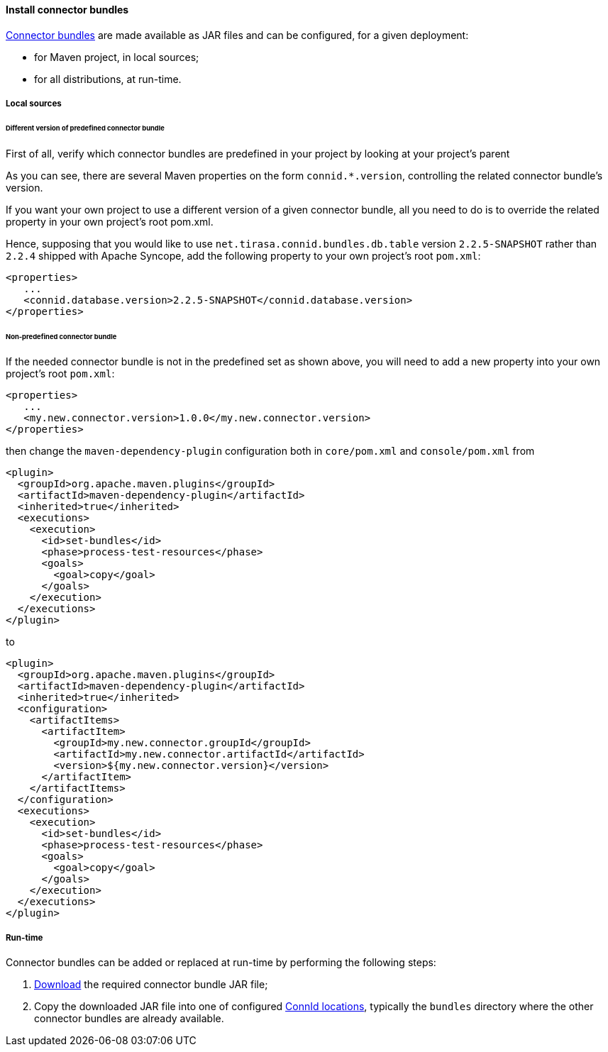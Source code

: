 //
// Licensed to the Apache Software Foundation (ASF) under one
// or more contributor license agreements.  See the NOTICE file
// distributed with this work for additional information
// regarding copyright ownership.  The ASF licenses this file
// to you under the Apache License, Version 2.0 (the
// "License"); you may not use this file except in compliance
// with the License.  You may obtain a copy of the License at
//
//   http://www.apache.org/licenses/LICENSE-2.0
//
// Unless required by applicable law or agreed to in writing,
// software distributed under the License is distributed on an
// "AS IS" BASIS, WITHOUT WARRANTIES OR CONDITIONS OF ANY
// KIND, either express or implied.  See the License for the
// specific language governing permissions and limitations
// under the License.
//
==== Install connector bundles

<<connector-bundles,Connector bundles>> are made available as JAR files and can be configured, for a given deployment:

* for Maven project, in local sources;
* for all distributions, at run-time.

===== Local sources

====== Different version of predefined connector bundle

First of all, verify which connector bundles are predefined in your project by looking at your project's parent
ifeval::["{snapshotOrRelease}" == "release"]
http://central.maven.org/maven2/org/apache/syncope/syncope/{docVersion}[POM^].
endif::[]
ifeval::["{snapshotOrRelease}" == "snapshot"]
https://repository.apache.org/content/groups/snapshots/org/apache/syncope/syncope/{docVersion}[POM^].
endif::[]

As you can see, there are several Maven properties on the form `connid.*.version`, controlling the related connector
bundle's version.

If you want your own project to use a different version of a given connector bundle, all you need to do is to override
the related property in your own project's root pom.xml.

Hence, supposing that you would like to use `net.tirasa.connid.bundles.db.table` version `2.2.5-SNAPSHOT` rather than
`2.2.4` shipped with Apache Syncope, add the following property to your own project's root `pom.xml`:

[source,xml]
....
<properties>
   ...
   <connid.database.version>2.2.5-SNAPSHOT</connid.database.version>
</properties>
....

====== Non-predefined connector bundle

If the needed connector bundle is not in the predefined set as shown above, you will need to add a new property into
your own project's root `pom.xml`:

[source,xml]
....
<properties>
   ...
   <my.new.connector.version>1.0.0</my.new.connector.version>
</properties>
....

then change the `maven-dependency-plugin` configuration both in `core/pom.xml` and `console/pom.xml` from

[source,xml]
....
<plugin>
  <groupId>org.apache.maven.plugins</groupId>
  <artifactId>maven-dependency-plugin</artifactId>
  <inherited>true</inherited>
  <executions>
    <execution>
      <id>set-bundles</id>
      <phase>process-test-resources</phase>
      <goals>
        <goal>copy</goal>
      </goals>
    </execution>
  </executions>
</plugin>
....

to

[source,xml]
....
<plugin>
  <groupId>org.apache.maven.plugins</groupId>
  <artifactId>maven-dependency-plugin</artifactId>
  <inherited>true</inherited>
  <configuration>                
    <artifactItems>
      <artifactItem>
        <groupId>my.new.connector.groupId</groupId>
        <artifactId>my.new.connector.artifactId</artifactId>
        <version>${my.new.connector.version}</version>
      </artifactItem>
    </artifactItems>
  </configuration>
  <executions>
    <execution>
      <id>set-bundles</id>
      <phase>process-test-resources</phase>
      <goals>
        <goal>copy</goal>
      </goals>
    </execution>
  </executions>
</plugin>
....

===== Run-time

Connector bundles can be added or replaced at run-time by performing the following steps:

. https://github.com/Tirasa/ConnId/#available-connectors[Download^] the required connector bundle
JAR file;
. Copy the downloaded JAR file into one of configured <<configure-connid-locations,ConnId locations>>, typically the
`bundles` directory where the other connector bundles are already available.
